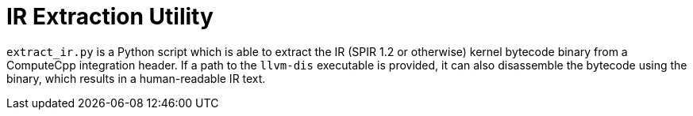 # IR Extraction Utility

`extract_ir.py` is a Python script which is able to extract the IR (SPIR 1.2 or otherwise) kernel bytecode
binary from a ComputeCpp integration header. If a path to the `llvm-dis` executable is provided, it can also
disassemble the bytecode using the binary, which results in a human-readable IR text.
